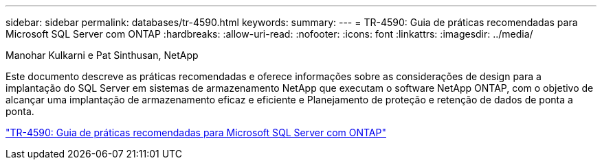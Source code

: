 ---
sidebar: sidebar 
permalink: databases/tr-4590.html 
keywords:  
summary:  
---
= TR-4590: Guia de práticas recomendadas para Microsoft SQL Server com ONTAP
:hardbreaks:
:allow-uri-read: 
:nofooter: 
:icons: font
:linkattrs: 
:imagesdir: ../media/


Manohar Kulkarni e Pat Sinthusan, NetApp

[role="lead"]
Este documento descreve as práticas recomendadas e oferece informações sobre as considerações de design para a implantação do SQL Server em sistemas de armazenamento NetApp que executam o software NetApp ONTAP, com o objetivo de alcançar uma implantação de armazenamento eficaz e eficiente e Planejamento de proteção e retenção de dados de ponta a ponta.

link:https://www.netapp.com/pdf.html?item=/media/8585-tr4590.pdf["TR-4590: Guia de práticas recomendadas para Microsoft SQL Server com ONTAP"^]
